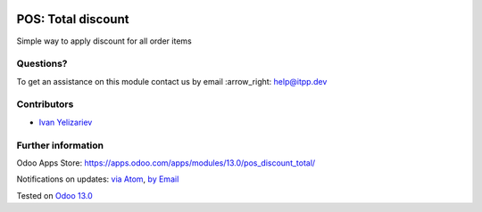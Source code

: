 .. image:: https://itpp.dev/images/infinity-readme.png
   :alt: Tested and maintained by IT Projects Labs
   :target: https://itpp.dev

.. image:: https://img.shields.io/badge/license-MIT-blue.svg
   :target: https://opensource.org/licenses/MIT
   :alt: License: MIT

=====================
 POS: Total discount
=====================

Simple way to apply discount for all order items

Questions?
==========

To get an assistance on this module contact us by email :arrow_right: help@itpp.dev

Contributors
============
* `Ivan Yelizariev <https://it-projects.info/team/yelizariev>`__


Further information
===================

Odoo Apps Store: https://apps.odoo.com/apps/modules/13.0/pos_discount_total/


Notifications on updates: `via Atom <https://github.com/it-projects-llc/pos-addons/commits/13.0/pos_discount_total.atom>`_, `by Email <https://blogtrottr.com/?subscribe=https://github.com/it-projects-llc/pos-addons/commits/13.0/pos_discount_total.atom>`_

Tested on `Odoo 13.0 <https://github.com/odoo/odoo/commit/1c04ab0f84de805dc6e97c4810f5034ca153a98a>`_
